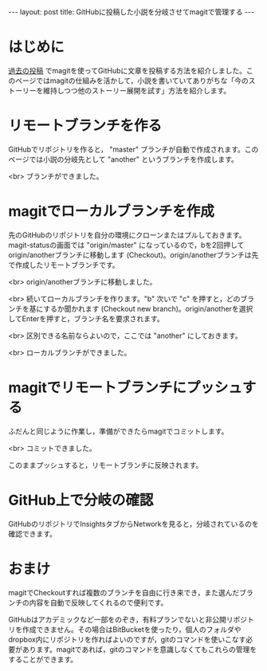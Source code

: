 #+OPTIONS: toc:nil
#+BEGIN_HTML
---
layout: post
title: GitHubに投稿した小説を分岐させてmagitで管理する
---
#+END_HTML

* はじめに
  [[https://jamcha-aa.github.io/2016/08/31/orgmagit.html][過去の投稿]] でmagitを使ってGitHubに文章を投稿する方法を紹介しました。このページではmagitの仕組みを活かして，小説を書いていてありがちな「今のストーリーを維持しつつ他のストーリー展開を試す」方法を紹介します。

* リモートブランチを作る
  GitHubでリポジトリを作ると， "master" ブランチが自動で作成されます。このページでは小説の分岐先として "another" というブランチを作成します。

  #+ATTR_HTML: alt="Create a new branch" width="300px"
  [[file:01.png]]

  <br>
  ブランチができました。
  #+ATTR_HTML: alt="git information"  width="350px"
  [[file:02.png]]

* magitでローカルブランチを作成
  先のGitHubのリポジトリを自分の環境にクローンまたはプルしておきます。magit-statusの画面では "origin/master" になっているので，bを2回押してorigin/anotherブランチに移動します (Checkout)。origin/anotherブランチは先で作成したリモートブランチです。

  #+ATTR_HTML: alt="branch checkout" width="300px"
  [[file:03.png]]

  <br>
  origin/anotherブランチに移動しました。

  #+ATTR_HTML: alt="moved to another branch" width="300px"
  [[file:04.png]]

  <br>
  続いてローカルブランチを作ります。"b" 次いで "c" を押すと，どのブランチを基にするか聞かれます (Checkout new branch)。origin/anotherを選択してEnterを押すと，ブランチ名を要求されます。

  #+ATTR_HTML: alt="Create a local branch" width="300px"
  [[file:05.png]]

  <br>
  区別できる名前ならよいので，ここでは "another" にしておきます。

  #+ATTR_HTML: alt="Create a local branch" width="300px"
  [[file:06.png]]

  <br>
  ローカルブランチができました。

  #+ATTR_HTML: alt="Create a local branch" width="300px"
  [[file:07.png]]

* magitでリモートブランチにプッシュする
  ふだんと同じように作業し，準備ができたらmagitでコミットします。

  #+ATTR_HTML: alt="commit with magit" width="300px"
  [[file:08.png]]

  <br>
  コミットできました。

  #+ATTR_HTML: alt="commit finished" width="300px"
  [[file:09.png]]

  このままプッシュすると，リモートブランチに反映されます。

  #+ATTR_HTML: alt="push to remote branch" width="300px"
  [[file:10.png]]

* GitHub上で分岐の確認
  GitHubのリポジトリでInsightsタブからNetworkを見ると，分岐されているのを確認できます。

  #+ATTR_HTML: alt="github branch check" width="300px"
  [[file:11.png]]

* おまけ
  magitでCheckoutすれば複数のブランチを自由に行き来でき，また選んだブランチの内容を自動で反映してくれるので便利です。

  GitHubはアカデミックなど一部をのぞき，有料プランでないと非公開リポジトリを作成できません。その場合はBitBucketを使ったり，個人のフォルダやdropbox内にリポジトリを作ればよいのですが，gitのコマンドを使いこなす必要があります。magitであれば，gitのコマンドを意識しなくてもこれらの管理をすることができます。
